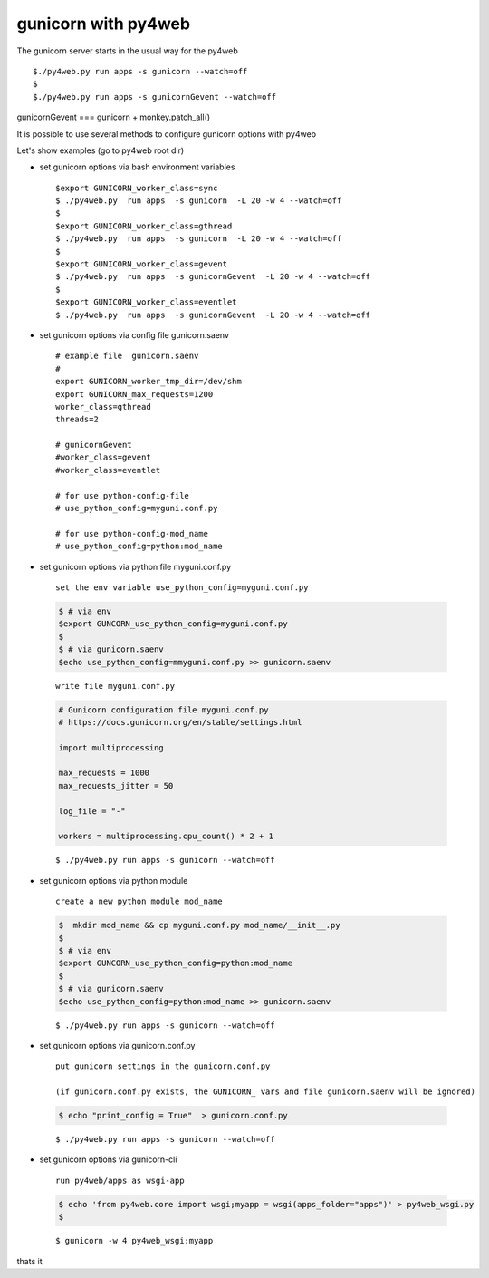 ====================
gunicorn with py4web
====================


The gunicorn server starts in the usual way for the py4web

::

   $./py4web.py run apps -s gunicorn --watch=off
   $
   $./py4web.py run apps -s gunicornGevent --watch=off


gunicornGevent === gunicorn + monkey.patch_all() 

It is possible to use several methods to configure gunicorn options with py4web

Let's show examples (go to py4web root dir)

* set gunicorn options via bash environment variables

  ::

   $export GUNICORN_worker_class=sync
   $ ./py4web.py  run apps  -s gunicorn  -L 20 -w 4 --watch=off
   $
   $export GUNICORN_worker_class=gthread
   $ ./py4web.py  run apps  -s gunicorn  -L 20 -w 4 --watch=off
   $
   $export GUNICORN_worker_class=gevent
   $ ./py4web.py  run apps  -s gunicornGevent  -L 20 -w 4 --watch=off
   $
   $export GUNICORN_worker_class=eventlet
   $ ./py4web.py  run apps  -s gunicornGevent  -L 20 -w 4 --watch=off




* set gunicorn options via config file gunicorn.saenv 

  ::

   # example file  gunicorn.saenv
   #
   export GUNICORN_worker_tmp_dir=/dev/shm
   export GUNICORN_max_requests=1200
   worker_class=gthread
   threads=2

   # gunicornGevent
   #worker_class=gevent
   #worker_class=eventlet

   # for use python-config-file
   # use_python_config=myguni.conf.py

   # for use python-config-mod_name
   # use_python_config=python:mod_name


* set gunicorn options via python file myguni.conf.py

 ::

   set the env variable use_python_config=myguni.conf.py

 .. code:: bash

   $ # via env
   $export GUNCORN_use_python_config=myguni.conf.py
   $ 
   $ # via gunicorn.saenv 
   $echo use_python_config=mmyguni.conf.py >> gunicorn.saenv

 ::

   write file myguni.conf.py

 .. code:: python

   # Gunicorn configuration file myguni.conf.py
   # https://docs.gunicorn.org/en/stable/settings.html

   import multiprocessing

   max_requests = 1000
   max_requests_jitter = 50

   log_file = "-"

   workers = multiprocessing.cpu_count() * 2 + 1

 ::

   $ ./py4web.py run apps -s gunicorn --watch=off


* set gunicorn options via python module

 ::

  create a new python module mod_name

 .. code:: bash


  $  mkdir mod_name && cp myguni.conf.py mod_name/__init__.py
  $
  $ # via env
  $export GUNCORN_use_python_config=python:mod_name
  $
  $ # via gunicorn.saenv
  $echo use_python_config=python:mod_name >> gunicorn.saenv

  
 ::

   $ ./py4web.py run apps -s gunicorn --watch=off


* set gunicorn options via gunicorn.conf.py

 ::

 
  put gunicorn settings in the gunicorn.conf.py

  (if gunicorn.conf.py exists, the GUNICORN_ vars and file gunicorn.saenv will be ignored)

 .. code:: bash

  $ echo "print_config = True"  > gunicorn.conf.py 


 ::

   $ ./py4web.py run apps -s gunicorn --watch=off
                          
* set gunicorn options via gunicorn-cli 

 ::

  run py4web/apps as wsgi-app 

 .. code:: bash

  $ echo 'from py4web.core import wsgi;myapp = wsgi(apps_folder="apps")' > py4web_wsgi.py 
  $


 ::

   $ gunicorn -w 4 py4web_wsgi:myapp 




thats it

